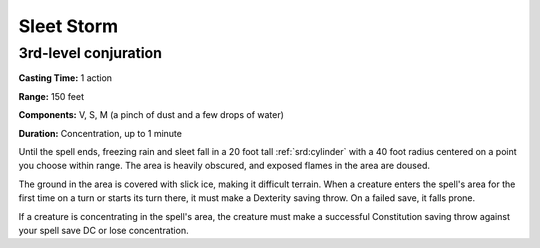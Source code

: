 
.. _srd:sleet-storm:

Sleet Storm
-------------------------------------------------------------

3rd-level conjuration
^^^^^^^^^^^^^^^^^^^^^

**Casting Time:** 1 action

**Range:** 150 feet

**Components:** V, S, M (a pinch of dust and a few drops of water)

**Duration:** Concentration, up to 1 minute

Until the spell ends, freezing rain and sleet fall in a 20 foot tall
:ref:`srd:cylinder` with a 40 foot radius centered on a point you choose within
range. The area is heavily obscured, and exposed flames in the area are
doused.

The ground in the area is covered with slick ice, making it difficult
terrain. When a creature enters the spell's area for the first time on a
turn or starts its turn there, it must make a Dexterity saving throw. On
a failed save, it falls prone.

If a creature is concentrating in the spell's area, the creature must
make a successful Constitution saving throw against your spell save DC
or lose concentration.
